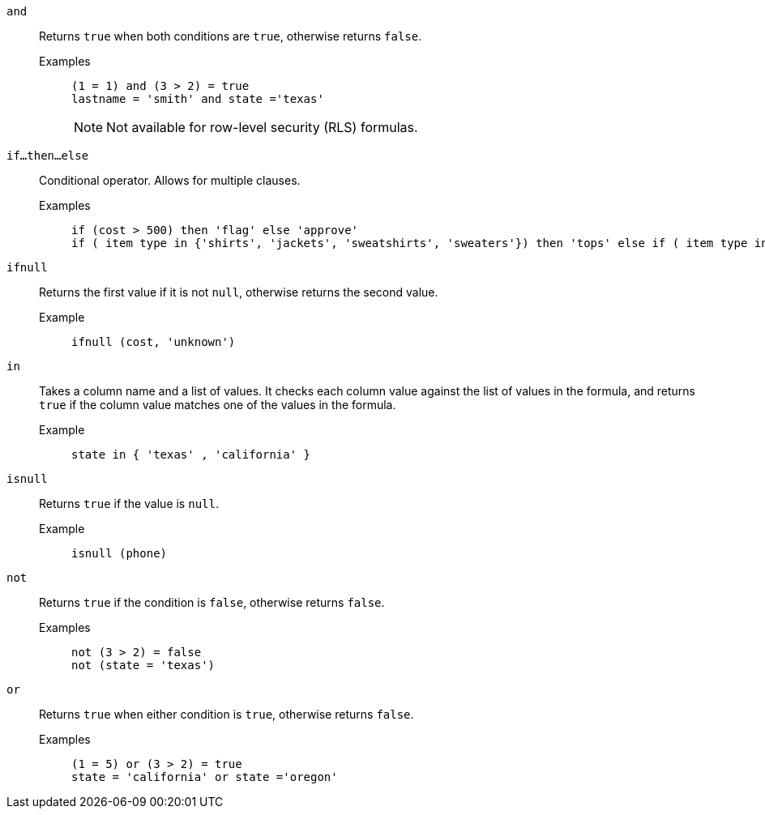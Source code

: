 [#and]
`and`::
  Returns `true` when both conditions are `true`, otherwise returns `false`.
Examples;;
+
----
(1 = 1) and (3 > 2) = true
lastname = 'smith' and state ='texas'
----
+
NOTE: Not available for row-level security (RLS) formulas.

[#if-then-else]
`if...then...else`::
Conditional operator. Allows for multiple clauses.
Examples;;
+
----
if (cost > 500) then 'flag' else 'approve'
if ( item type in {'shirts', 'jackets', 'sweatshirts', 'sweaters'}) then 'tops' else if ( item type in {'shorts', 'pants'}) then 'bottoms' else 'all other apparel'
----

[#ifnull]
`ifnull`::
  Returns the first value if it is not `null`, otherwise returns the second value.
Example;;
+
----
ifnull (cost, 'unknown')
----

[#in]
`in`::
Takes a column name and a list of values. It checks each column value against the list of values in the formula, and returns `true` if the column value matches one of the values in the formula.
Example;;
+
----
state in { 'texas' , 'california' }
----

[#isnull]
`isnull`::
  Returns `true` if the value is `null`.
Example;;
+
----
isnull (phone)
----

[#not]
`not`::
  Returns `true` if the condition is `false`, otherwise returns `false`.
Examples;;
+
----
not (3 > 2) = false
not (state = 'texas')
----

[#or]
`or`::
  Returns `true` when either condition is `true`, otherwise returns `false`.
Examples;;
+
----
(1 = 5) or (3 > 2) = true
state = 'california' or state ='oregon'
----
